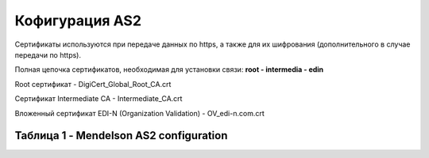 ###################
Кофигурация AS2
###################
Сертификаты используются при передаче данных по https, а также для их шифрования (дополнительного в случае передачи по https).

Полная цепочка сертификатов, необходимая для установки связи: **root - intermedia - edin**

Root сертификат - DigiCert_Global_Root_CA.crt

Сертификат Intermediate CA - Intermediate_CA.crt

Вложенный сертификат EDI-N (Organization Validation) - OV_edi-n.com.crt

Таблица 1 - Mendelson AS2 configuration
==============================================
.. csv-table:: Mendelson AS2 configuration
  :file: Tables/Table_1_Mendelson_AS2_configuration.csv
  :widths:  5, 5, 

